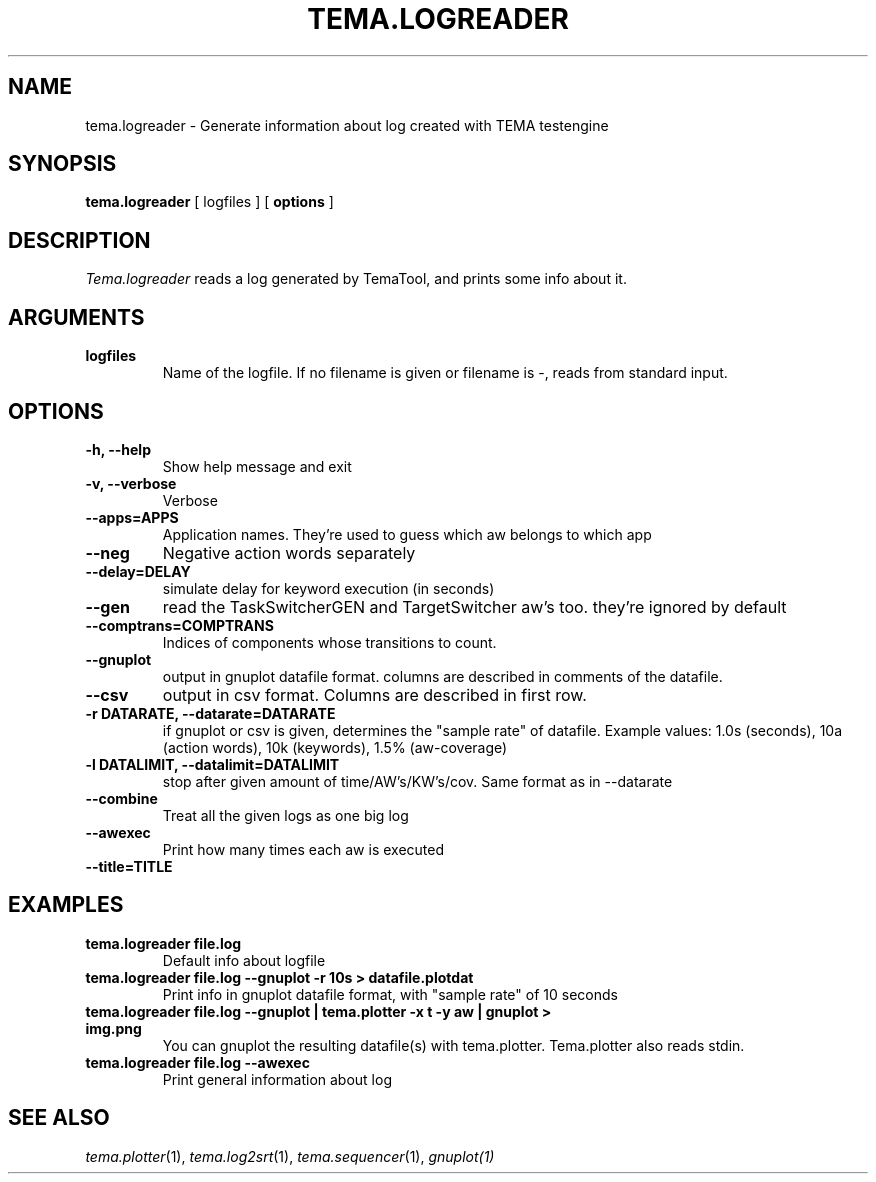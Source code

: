 .TH TEMA.LOGREADER 1 local
.SH NAME
tema.logreader \- Generate information about log created with TEMA testengine
.SH SYNOPSIS
.B tema.logreader
[ logfiles ]
.RB [ " options " ]
.SH DESCRIPTION
.I Tema.logreader
reads a log generated by TemaTool, and prints some info about it.
.SH ARGUMENTS
.TP
.B logfiles
Name of the logfile. If no filename is given or filename is -, reads from 
standard input.
.SH OPTIONS
.TP
.B \-h, \--help
Show help message and exit
.TP
.B \-v, \--verbose
Verbose
.TP
.B \--apps=APPS
Application names. They're used to guess which aw belongs to which app
.TP
.B \--neg
Negative action words separately
.TP
.B \--delay=DELAY
simulate delay for keyword execution (in seconds)
.TP
.B \--gen
read the TaskSwitcherGEN and TargetSwitcher aw's too. they're ignored by 
default
.TP
.B \--comptrans=COMPTRANS
Indices of components whose transitions to count.
.TP
.B \--gnuplot         
output in gnuplot datafile format. columns are described in comments of the 
datafile.
.TP
.B \--csv
output in csv format. Columns are described in first row.
.TP
.B \-r DATARATE, \--datarate=DATARATE
if gnuplot or csv is given, determines the "sample rate" of datafile. 
Example values: 1.0s (seconds), 10a (action words), 10k (keywords), 
1.5% (aw-coverage)
.TP
.B \-l DATALIMIT, \--datalimit=DATALIMIT
stop after given amount of time/AW's/KW's/cov. Same format as in --datarate
.TP
.B \--combine
Treat all the given logs as one big log
.TP
.B \--awexec
Print how many times each aw is executed
.TP
.B \--title=TITLE
.SH EXAMPLES
.TP
.B tema.logreader file.log
Default info about logfile
.TP
.B tema.logreader file.log --gnuplot -r 10s > datafile.plotdat
Print info in gnuplot datafile format, with "sample rate" of 10 seconds
.TP
.B tema.logreader file.log --gnuplot | tema.plotter -x t -y aw | gnuplot > img.png
You can gnuplot the resulting datafile(s) with tema.plotter. Tema.plotter also
reads stdin.
.TP
.B tema.logreader file.log --awexec
Print general information about log
.SH SEE ALSO
.IR tema.plotter (1), 
.IR tema.log2srt (1), 
.IR tema.sequencer (1), 
.IR gnuplot(1)
